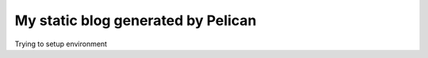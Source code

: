 My static blog generated by Pelican
===================================

Trying to setup environment

